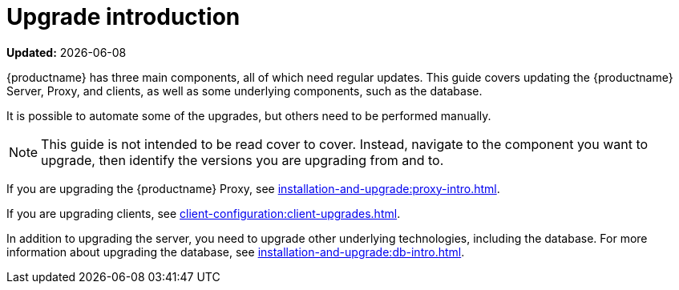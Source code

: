 [[upgrade-intro]]
= Upgrade introduction

**Updated:** {docdate}

{productname} has three main components, all of which need regular updates.
This guide covers updating the {productname} Server, Proxy, and clients, as well as some underlying components, such as the database.

It is possible to automate some of the upgrades, but others need to be performed manually.

[NOTE]
====
This guide is not intended to be read cover to cover.
Instead, navigate to the component you want to upgrade, then identify the versions you are upgrading from and to.
====

ifeval::[{suma-content} == true]
{productname} uses an [literal]``X.Y.Z`` versioning schema.
To determine which upgrade procedure you need, look at which part of the version number is changing.

[NOTE]
====
The version numbers below are just examples.
Do not understand them as most recent available options.
{suse} uses these numbers for illustrative purposes only.
====

Major Version Upgrade (X Upgrade)::
Major upgrade is usually an upgrade from X.Y to X+1.0 or to X+1.1, where Y is the latest minor version of the X series.
For example:

* From version 3.2 to 4.0 or to 4.1 (upgrading directly from 3.2 to 4.2 or later is not supported).

Minor Version Upgrade (Y Upgrade)::
Minor upgrade refers to upgrading to the next minor version, from X.Y to X.Y+1.
This is often referred to as a product migration, service pack migration, or SP migration.
For example:

* From 4.2 to 4.3.

[IMPORTANT]
====
You always upgrade from and to the latest patch level of the minor version.
====
For example, from 4.2.12 to 4.3.8.

Patch Level Upgrade (Z Upgrade)::
Upgrading within the same minor version.
This is often referred to as a maintenance update or MU.
For example:

* From 4.3.7 to 4.3.8.

If you are upgrading the {productname} Server, see xref:installation-and-upgrade:server-intro.adoc[].
endif::[]

ifeval::[{uyuni-content} == true]
{productname} uses an [literal]``YYYY.MM`` versioning schema suitable for rolling releases.

If you are upgrading the {productname} Server, see xref:installation-and-upgrade:server-intro-uyuni.adoc[].
endif::[]

If you are upgrading the {productname} Proxy, see xref:installation-and-upgrade:proxy-intro.adoc[].

If you are upgrading clients, see xref:client-configuration:client-upgrades.adoc[].

In addition to upgrading the server, you need to upgrade other underlying technologies, including the database.
For more information about upgrading the database, see xref:installation-and-upgrade:db-intro.adoc[].
